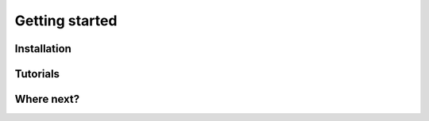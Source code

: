 .. _starting:

===============
Getting started
===============

Installation
------------

Tutorials
---------

Where next?
-----------
